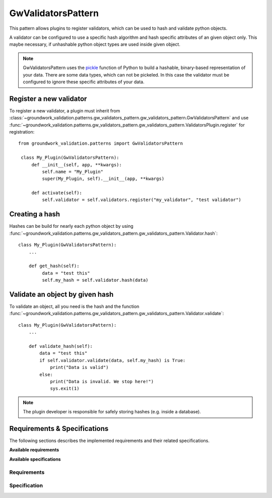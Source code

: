 .. _gwvalidators:

GwValidatorsPattern
===================

This pattern allows plugins to register validators, which can be used to hash and validate python objects.

A validator can be configured to use a specific hash algorithm and hash specific attributes of an given object only.
This maybe necessary, if unhashable python object types are used inside given object.

.. note::
   GwValidatorsPattern uses the `pickle <https://docs.python.org/3.5/library/pickle.html>`_ function of
   Python to build a hashable, binary-based representation of your data.
   There are some data types, which can not be pickeled. In this case the validator must be configured to ignore
   these specific attributes of your data.


Register a new validator
------------------------
To register a new validator, a plugin must inherit from
:class:`~groundwork_validation.patterns.gw_validators_pattern.gw_validators_pattern.GwValidatorsPattern` and use
:func:`~groundwork_validation.patterns.gw_validators_pattern.gw_validators_pattern.ValidatorsPlugin.register` for
registration::

   from groundwork_validation.patterns import GwValidatorsPattern

    class My_Plugin(GwValidatorsPattern):
        def __init__(self, app, **kwargs):
            self.name = "My_Plugin"
            super(My_Plugin, self).__init__(app, **kwargs)

        def activate(self):
            self.validator = self.validators.register("my_validator", "test validator")



Creating a hash
---------------
Hashes can be build for nearly each python object by using
:func:`~groundwork_validation.patterns.gw_validators_pattern.gw_validators_pattern.Validator.hash`::

   class My_Plugin(GwValidatorsPattern):
       ...

       def get_hash(self):
            data = "test this"
            self.my_hash = self.validator.hash(data)

Validate an object by given hash
--------------------------------
To validate an object, all you need is the hash and the function
:func:`~groundwork_validation.patterns.gw_validators_pattern.gw_validators_pattern.Validator.validate`::

    class My_Plugin(GwValidatorsPattern):
        ...

        def validate_hash(self):
            data = "test this"
            if self.validator.validate(data, self.my_hash) is True:
                print("Data is valid")
            else:
                print("Data is invalid. We stop here!")
                sys.exit(1)

.. note::
   The plugin developer is responsible for safely storing hashes (e.g. inside a database).

Requirements & Specifications
-----------------------------

The following sections describes the implemented requirements and their related specifications.

**Available requirements**

.. needfilter::
   :tags: gwvalidator
   :types: req
   :layout: table

**Available specifications**

.. needfilter::
   :tags: gwvalidator
   :types: spec
   :layout: table

Requirements
~~~~~~~~~~~~

.. req:: Validator registration
   :tags: gwvalidator

   As developer I want to register my own specific validator to be able so speccify:

   * name
   * description
   * hash algorithm
   * whitelist for hashable attributes

.. req:: Getting a validator
   :tags: gwvalidator

   As developer I want to get a validator object to use it for handling validations tasks on selected
   objects.

.. req:: Validator functions
   :tags: gwvalidator

   As developer I want my validators to provide the following functions to me:

   * Creating of hashes
   * Validating of hashes

Specification
~~~~~~~~~~~~~

.. spec:: register() function for self.validators
   :tags: gwvalidator
   :links: R_D8C4B; R_6A8AF

   A function ``self.validators.register`` must be implemented, to allow the registration and requesting of validators.

   The register function will have the following parameters:

   * name
   * description
   * algorithm - default is hashlib.sha256
   * whitelist - default is []

   The returned object must be a instance of the class
   :class:`~groundwork_validation.patterns.gw_validators_pattern.gw_validators_pattern.Validator`.

.. spec:: hash() function for validator
   :tags: gwvalidator
   :links: R_E3793;

   An instance of the class
   :class:`~groundwork_validation.patterns.gw_validators_pattern.gw_validators_pattern.Validator`
   has a hash() function, which has the following parameters:

   * data
   * return_hash_object
   * hash_object
   * strict

   Where **data** is the object to hash.

   **hash_object** can be used to provide an hash object, which gets updated instead of creating a new one.

   If **strict** is True, all configured attirbutes from the whitelist must exist inside the given data.

   If **return_hah_object** is True, the hash object, which is used by hashlib will be returned.
   Otherwise a hexdigest string representation.

.. spec:: validate() function for validator
   :tags: gwvalidator
   :links: R_E3793;

   An instance of the class
   :class:`~groundwork_validation.patterns.gw_validators_pattern.gw_validators_pattern.Validator`
   has a validate() function, which has the following parameters:

   * data
   * hash_string

   The **data** is hashed and the calculated hash values is compared against the given **hash_string**.
   If they are equal, True must be returned. Otherwise False.

